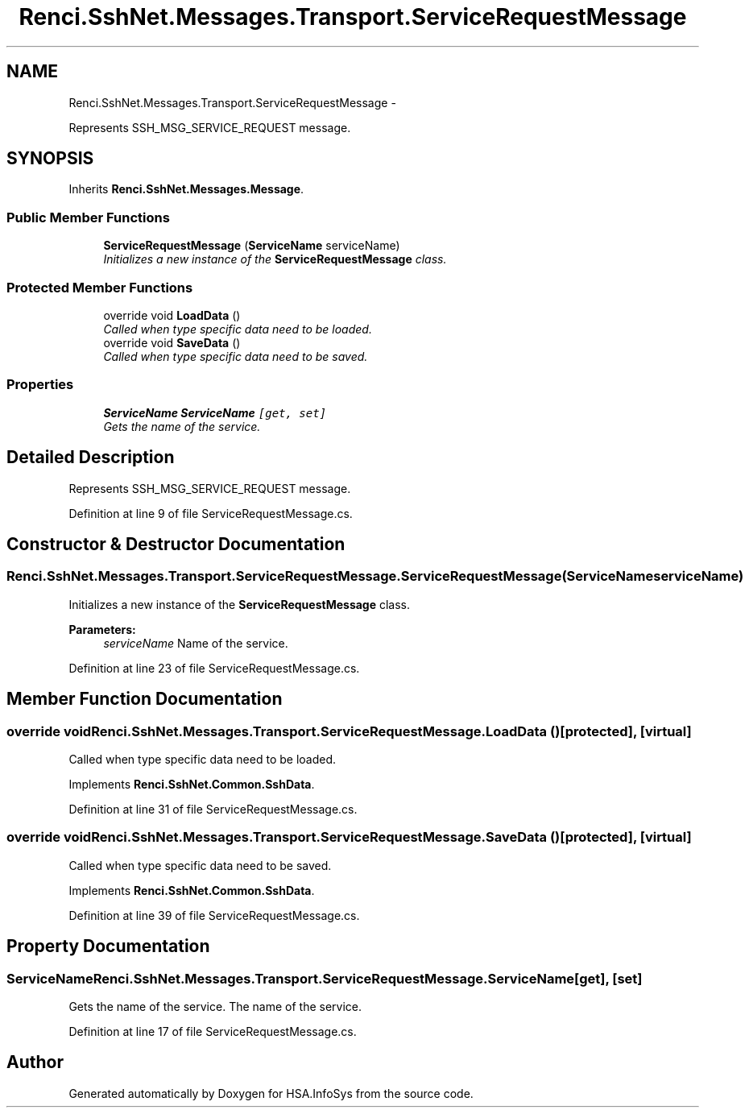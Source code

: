 .TH "Renci.SshNet.Messages.Transport.ServiceRequestMessage" 3 "Fri Jul 5 2013" "Version 1.0" "HSA.InfoSys" \" -*- nroff -*-
.ad l
.nh
.SH NAME
Renci.SshNet.Messages.Transport.ServiceRequestMessage \- 
.PP
Represents SSH_MSG_SERVICE_REQUEST message\&.  

.SH SYNOPSIS
.br
.PP
.PP
Inherits \fBRenci\&.SshNet\&.Messages\&.Message\fP\&.
.SS "Public Member Functions"

.in +1c
.ti -1c
.RI "\fBServiceRequestMessage\fP (\fBServiceName\fP serviceName)"
.br
.RI "\fIInitializes a new instance of the \fBServiceRequestMessage\fP class\&. \fP"
.in -1c
.SS "Protected Member Functions"

.in +1c
.ti -1c
.RI "override void \fBLoadData\fP ()"
.br
.RI "\fICalled when type specific data need to be loaded\&. \fP"
.ti -1c
.RI "override void \fBSaveData\fP ()"
.br
.RI "\fICalled when type specific data need to be saved\&. \fP"
.in -1c
.SS "Properties"

.in +1c
.ti -1c
.RI "\fBServiceName\fP \fBServiceName\fP\fC [get, set]\fP"
.br
.RI "\fIGets the name of the service\&. \fP"
.in -1c
.SH "Detailed Description"
.PP 
Represents SSH_MSG_SERVICE_REQUEST message\&. 


.PP
Definition at line 9 of file ServiceRequestMessage\&.cs\&.
.SH "Constructor & Destructor Documentation"
.PP 
.SS "Renci\&.SshNet\&.Messages\&.Transport\&.ServiceRequestMessage\&.ServiceRequestMessage (\fBServiceName\fPserviceName)"

.PP
Initializes a new instance of the \fBServiceRequestMessage\fP class\&. 
.PP
\fBParameters:\fP
.RS 4
\fIserviceName\fP Name of the service\&.
.RE
.PP

.PP
Definition at line 23 of file ServiceRequestMessage\&.cs\&.
.SH "Member Function Documentation"
.PP 
.SS "override void Renci\&.SshNet\&.Messages\&.Transport\&.ServiceRequestMessage\&.LoadData ()\fC [protected]\fP, \fC [virtual]\fP"

.PP
Called when type specific data need to be loaded\&. 
.PP
Implements \fBRenci\&.SshNet\&.Common\&.SshData\fP\&.
.PP
Definition at line 31 of file ServiceRequestMessage\&.cs\&.
.SS "override void Renci\&.SshNet\&.Messages\&.Transport\&.ServiceRequestMessage\&.SaveData ()\fC [protected]\fP, \fC [virtual]\fP"

.PP
Called when type specific data need to be saved\&. 
.PP
Implements \fBRenci\&.SshNet\&.Common\&.SshData\fP\&.
.PP
Definition at line 39 of file ServiceRequestMessage\&.cs\&.
.SH "Property Documentation"
.PP 
.SS "\fBServiceName\fP Renci\&.SshNet\&.Messages\&.Transport\&.ServiceRequestMessage\&.ServiceName\fC [get]\fP, \fC [set]\fP"

.PP
Gets the name of the service\&. The name of the service\&. 
.PP
Definition at line 17 of file ServiceRequestMessage\&.cs\&.

.SH "Author"
.PP 
Generated automatically by Doxygen for HSA\&.InfoSys from the source code\&.
